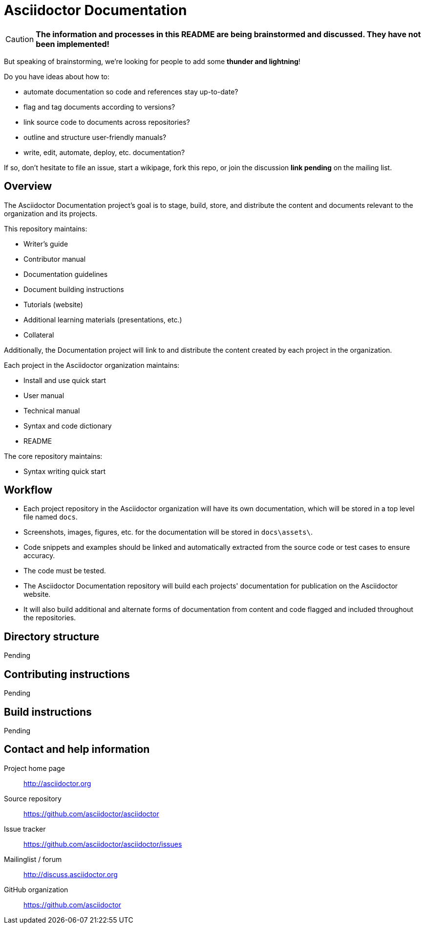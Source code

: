= Asciidoctor Documentation
:homepage: http://asciidoctor.org
:asciidoc: http://asciidoc.org
:sources: https://github.com/asciidoctor/asciidoctor
:issues: https://github.com/asciidoctor/asciidoctor/issues
:forum: http://discuss.asciidoctor.org
:org: https://github.com/asciidoctor

CAUTION: *The information and processes in this README are being brainstormed and discussed. 
They have not been implemented!*

But speaking of brainstorming, we're looking for people to add some *thunder and lightning*!

Do you have ideas about how to: 

* automate documentation so code and references stay up-to-date?
* flag and tag documents according to versions?
* link source code to documents across repositories?
* outline and structure user-friendly manuals?
* write, edit, automate, deploy, etc. documentation?

If so, don't hesitate to file an issue, start a wikipage, fork this repo, or join the discussion *link pending* on the mailing list.

== Overview

The Asciidoctor Documentation project's goal is to stage, build, store, and distribute the content and documents relevant to the organization and its projects.

This repository maintains:

* Writer's guide
* Contributor manual
* Documentation guidelines
* Document building instructions
* Tutorials (website)
* Additional learning materials (presentations, etc.)
* Collateral

Additionally, the Documentation project will link to and distribute the content created by each project in the organization.

Each project in the Asciidoctor organization maintains:

* Install and use quick start
* User manual
* Technical manual
* Syntax and code dictionary
* README

The core repository maintains:

* Syntax writing quick start

== Workflow

* Each project repository in the Asciidoctor organization will have its own documentation, which will be stored in a top level file named `docs`.
* Screenshots, images, figures, etc. for the documentation will be stored in `docs\assets\`.
* Code snippets and examples should be linked and automatically extracted from the source code or test cases to ensure accuracy.
* The code must be tested.
* The Asciidoctor Documentation repository will build each projects' documentation for publication on the Asciidoctor website.
* It will also build additional and alternate forms of documentation from content and code flagged and included throughout the repositories.

// == Dependency and configuration requirements

// Be brief, provide links to more detailed documentation

== Directory structure

Pending

== Contributing instructions

Pending

== Build instructions

Pending

// == Copyright and licensing information

// == Author(s)

// == Thanks, acknowledgements, and credits

== Contact and help information

Project home page:: {homepage}

Source repository:: {sources}

Issue tracker:: {issues}

Mailinglist / forum:: {forum}

GitHub organization:: {org}

////
== Bugs

* List of known bugs
* Instructions on reporting new bugs

== Changelog
////




